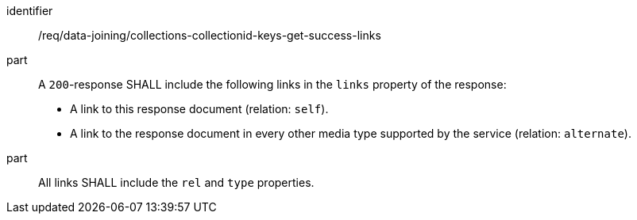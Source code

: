 [[req_data_joining_collections-collectionid-keys-get-success-links]]

[requirement]
====
[%metadata]
identifier:: /req/data-joining/collections-collectionid-keys-get-success-links
part:: A `200`-response SHALL include the following links in the `links` property of the response:

* A link to this response document (relation: `self`).

* A link to the response document in every other media type supported by the service (relation: `alternate`).

part:: All links SHALL include the `rel` and `type` properties.
====